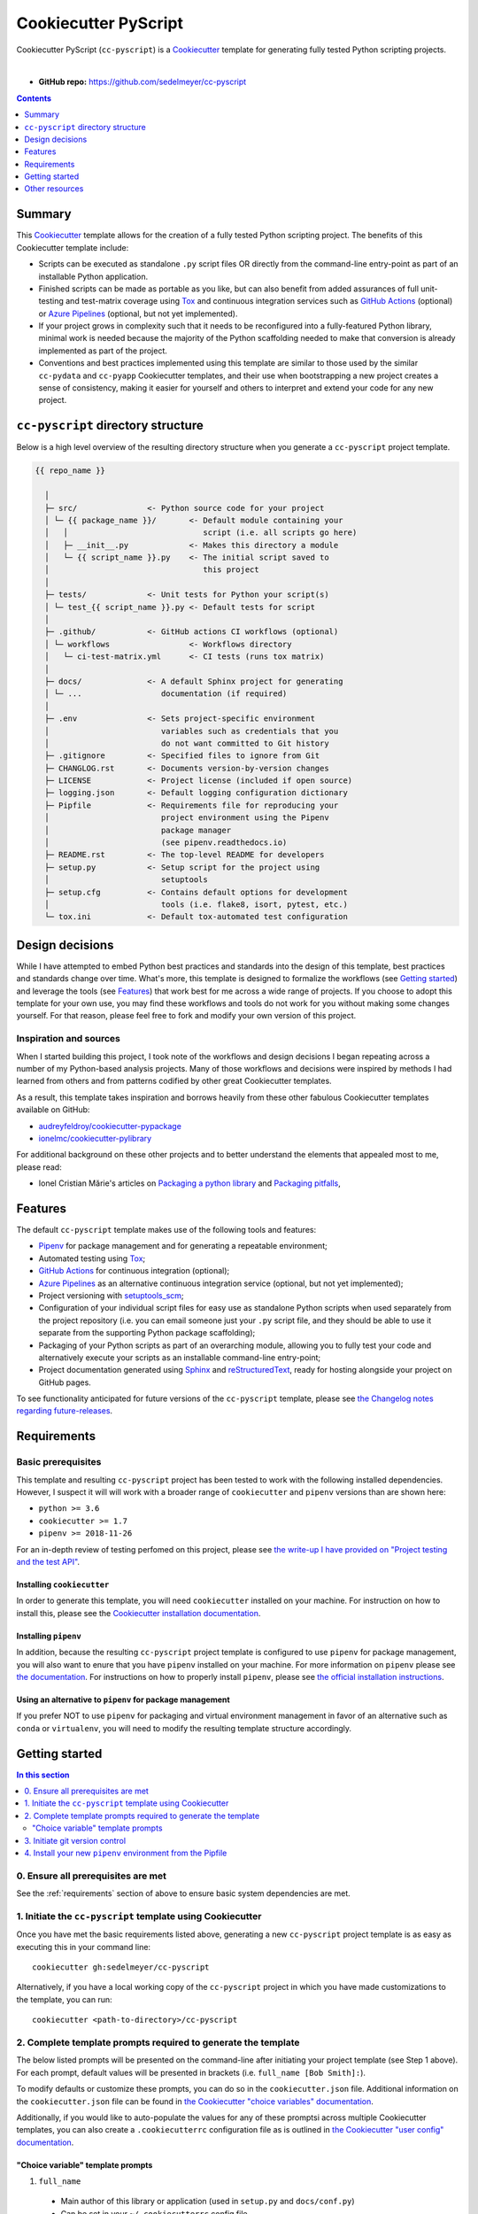 Cookiecutter PyScript
=====================

Cookiecutter PyScript (``cc-pyscript``) is a Cookiecutter_ template for generating fully tested Python scripting projects.

.. image:: https://github.com/sedelmeyer/cc-pyscript/workflows/build/badge.svg?branch=master
    :target: https://github.com/sedelmeyer/cc-pyscript/actions

.. image:: https://img.shields.io/badge/License-MIT-black.svg
    :target: https://github.com/sedelmeyer/cc-pyscript/blob/master/LICENSE

|

* **GitHub repo:** https://github.com/sedelmeyer/cc-pyscript

.. contents:: Contents
  :local:
  :depth: 1
  :backlinks: top

Summary
-------

This Cookiecutter_ template allows for the creation of a fully tested Python scripting project. The benefits of this Cookiecutter template include:

* Scripts can be executed as standalone ``.py`` script files OR directly from the command-line entry-point as part of an installable Python application.

* Finished scripts can be made as portable as you like, but can also benefit from added assurances of full unit-testing and test-matrix coverage using Tox_ and continuous integration services such as `GitHub Actions`_ (optional) or `Azure Pipelines`_ (optional, but not yet implemented).

* If your project grows in complexity such that it needs to be reconfigured into a fully-featured Python library, minimal work is needed because the majority of the Python scaffolding needed to make that conversion is already implemented as part of the project.
  
* Conventions and best practices implemented using this template are similar to those used by the similar ``cc-pydata`` and ``cc-pyapp`` Cookiecutter templates, and their use when bootstrapping a new project creates a sense of consistency, making it easier for yourself and others to interpret and extend your code for any new project.


``cc-pyscript`` directory structure
-----------------------------------

Below is a high level overview of the resulting directory structure when you generate a ``cc-pyscript`` project template.

.. code::

    {{ repo_name }}

      │
      ├─ src/               <- Python source code for your project
      │ └─ {{ package_name }}/       <- Default module containing your
      │   │                             script (i.e. all scripts go here)
      │   ├─ __init__.py             <- Makes this directory a module
      │   └─ {{ script_name }}.py    <- The initial script saved to
      │                                 this project
      │
      ├─ tests/             <- Unit tests for Python your script(s)
      │ └─ test_{{ script_name }}.py <- Default tests for script
      │
      ├─ .github/           <- GitHub actions CI workflows (optional)
      │ └─ workflows                 <- Workflows directory
      │   └─ ci-test-matrix.yml      <- CI tests (runs tox matrix)
      │
      ├─ docs/              <- A default Sphinx project for generating
      │ └─ ...                 documentation (if required)
      │
      ├─ .env               <- Sets project-specific environment
      │                        variables such as credentials that you
      │                        do not want committed to Git history
      ├─ .gitignore         <- Specified files to ignore from Git
      ├─ CHANGLOG.rst       <- Documents version-by-version changes
      ├─ LICENSE            <- Project license (included if open source)
      ├─ logging.json       <- Default logging configuration dictionary
      ├─ Pipfile            <- Requirements file for reproducing your
      │                        project environment using the Pipenv
      │                        package manager
      │                        (see pipenv.readthedocs.io)
      ├─ README.rst         <- The top-level README for developers
      ├─ setup.py           <- Setup script for the project using
      │                        setuptools
      ├─ setup.cfg          <- Contains default options for development
      │                        tools (i.e. flake8, isort, pytest, etc.)
      └─ tox.ini            <- Default tox-automated test configuration



.. _design:

Design decisions
----------------

While I have attempted to embed Python best practices and standards into the design of this template, best practices and standards change over time. What's more, this template is designed to formalize the workflows (see `Getting started`_) and leverage the tools (see `Features`_) that work best for me across a wide range of projects. If you choose to adopt this template for your own use, you may find these workflows and tools do not work for you without making some changes yourself. For that reason, please feel free to fork and modify your own version of this project.

.. _sources:

Inspiration and sources
^^^^^^^^^^^^^^^^^^^^^^^

When I started building this project, I took note of the workflows and design decisions I began repeating across a number of my Python-based analysis projects. Many of those workflows and decisions were inspired by methods I had learned from others and from patterns codified by other great Cookiecutter templates.

As a result, this template takes inspiration and borrows heavily from these other fabulous Cookiecutter templates available on GitHub:

* `audreyfeldroy/cookiecutter-pypackage`_
* `ionelmc/cookiecutter-pylibrary`_

For additional background on these other projects and to better understand the elements that appealed most to me, please read:

* Ionel Cristian Mărie's articles on `Packaging a python library`_ and `Packaging pitfalls`_,

.. _features:

Features
--------

The default ``cc-pyscript`` template makes use of the following tools and features:

* Pipenv_ for package management and for generating a repeatable environment;
* Automated testing using Tox_;
* `GitHub Actions`_ for continuous integration (optional);
* `Azure Pipelines`_ as an alternative continuous integration service (optional, but not yet implemented);
* Project versioning with `setuptools_scm`_;
* Configuration of your individual script files for easy use as standalone Python scripts when used separately from the project repository (i.e. you can email someone just your ``.py`` script file, and they should be able to use it separate from the supporting Python package scaffolding);
* Packaging of your Python scripts as part of an overarching module, allowing you to fully test your code and alternatively execute your scripts as an installable command-line entry-point;
* Project documentation generated using Sphinx_ and reStructuredText_, ready for hosting alongside your project on GitHub pages.

To see functionality anticipated for future versions of the ``cc-pyscript`` template, please see `the Changelog notes regarding future-releases <https://sedelmeyer.github.io/cc-pyscript/changelog.html#future-releases>`_.

.. _requirements:

Requirements
------------

Basic prerequisites
^^^^^^^^^^^^^^^^^^^

This template and resulting ``cc-pyscript`` project has been tested to work with the following installed dependencies. However, I suspect it will will work with a broader range of ``cookiecutter`` and ``pipenv`` versions than are shown here:

* ``python >= 3.6``
* ``cookiecutter >= 1.7``
* ``pipenv >= 2018-11-26``

For an in-depth review of testing perfomed on this project, please see `the write-up I have provided on "Project testing and the test API" <https://sedelmeyer.github.io/cc-pyscript/about.html#project-testing-and-test-api>`_.

Installing ``cookiecutter``
"""""""""""""""""""""""""""

In order to generate this template, you will need ``cookiecutter`` installed on your machine. For instruction on how to install this, please see the `Cookiecutter installation documentation <https://cookiecutter.readthedocs.io/en/1.7.2/installation.html>`_.

Installing ``pipenv``
"""""""""""""""""""""

In addition, because the resulting ``cc-pyscript`` project template is configured to use ``pipenv`` for package management, you will also want to enure that you have ``pipenv`` installed on your machine. For more information on ``pipenv`` please see `the documentation <https://pipenv.pypa.io/en/latest/>`_. For instructions on how to properly install ``pipenv``, please see `the official installation instructions <https://pipenv.pypa.io/en/latest/install/#installing-pipenv>`_.

Using an alternative to ``pipenv`` for package management
"""""""""""""""""""""""""""""""""""""""""""""""""""""""""

If you prefer NOT to use ``pipenv`` for packaging and virtual environment management in favor of an alternative such as ``conda`` or ``virtualenv``, you will need to modify the resulting template structure accordingly.


Getting started
---------------

.. contents:: In this section
  :local:
  :backlinks: top


0. Ensure all prerequisites are met
^^^^^^^^^^^^^^^^^^^^^^^^^^^^^^^^^^^

See the :ref:`requirements` section of above to ensure basic system dependencies are met.


1. Initiate the ``cc-pyscript`` template using Cookiecutter
^^^^^^^^^^^^^^^^^^^^^^^^^^^^^^^^^^^^^^^^^^^^^^^^^^^^^^^^^^^

Once you have met the basic requirements listed above, generating a new ``cc-pyscript`` project template is as easy as executing this in your command line::

  cookiecutter gh:sedelmeyer/cc-pyscript

Alternatively, if you have a local working copy of the ``cc-pyscript`` project in which you have made customizations to the template, you can run::

  cookiecutter <path-to-directory>/cc-pyscript


2. Complete template prompts required to generate the template
^^^^^^^^^^^^^^^^^^^^^^^^^^^^^^^^^^^^^^^^^^^^^^^^^^^^^^^^^^^^^^

The below listed prompts will be presented on the command-line after initiating your project template (see Step 1 above). For each prompt, default values will be presented in brackets (i.e. ``full_name [Bob Smith]:``).

To modify defaults or customize these prompts, you can do so in the ``cookiecutter.json`` file. Additional information on the ``cookiecutter.json`` file can be found in `the Cookiecutter "choice variables" documentation <https://cookiecutter.readthedocs.io/en/1.7.2/advanced/choice_variables.html>`_.

Additionally, if you would like to auto-populate the values for any of these promptsi across multiple Cookiecutter templates, you can also create a ``.cookiecutterrc`` configuration file as is outlined in `the Cookiecutter "user config" documentation <https://cookiecutter.readthedocs.io/en/1.7.2/advanced/user_config.html#user-config>`_.

"Choice variable" template prompts
""""""""""""""""""""""""""""""""""

1. ``full_name``
  * Main author of this library or application (used in ``setup.py`` and ``docs/conf.py``)
  * Can be set in your ``~/.cookiecutterrc`` config file

2. ``email``
  * Contact email of the author (used in ``setup.py``)
  * Can be set in your ``~/.cookiecutterrc`` config file

3. ``website``

  * Website of the author (not yet used in resulting template).
  * Can be set in your ``~/.cookiecutterrc`` config file

4. ``github_username``

  * GitHub user name of this project (used for GitHub links in ``setup.py`` and ``docs/conf.py``)
  * Can be set in your ``~/.cookiecutterrc`` config file

5. ``project_name``

  * Verbose project name (used in headings in ``README.rst``, ``docs/index.rst``, etc.)

6. ``repo_name``

  * Repository root-directory name and repo name on GitHub (used in ``setup.py``, ``docs/conf.py``, and for GitHub links)

7. ``package_name``

  * Python package name (the source code package name as you would import it in your code, i.e.: ``import package_name``)


8. ``script_name``

   * Python script ``.py`` filename for the initial script saved to your project (can be executed as a standalone script by running a command such as ``python src/package_name/script_name.py -h`` )

9. ``distribution_name``

  * PyPI distribution name (what you would ``pip install``)

10. ``project_short_description``

  * One line description of the project (used in ``README.rst``, ``setup.py``, and ``docs/conf.py``)

11. ``release_date``

  * Release date of the project (ISO 8601 format), defaults to ``today`` (used in ``CHANGELOG.rst``)

12. ``year_from``

  * Initial copyright year (used in Sphinx ``docs/conf.py``)

13. ``version``

  * Release version, defaults to ``0.0.0`` (used in ``setup.py`` and ``docs/conf.py``)

14. ``scm_versioning``

  * Enables the use of `setuptools-scm <https://pypi.org/project/setuptools-scm/>`_, defaults to ``yes`` (there is currently no option to turn this off, all projects will include this capability by default)

15. ``license``

  * License to use in the rendered template
  * Available options:

    * MIT license
    * BSD 2-Clause license
    * BSD 3-Clause license
    * ISC license
    * Apache Software License 2.0
    * Not open source

  * If need help deciding which license to pick, see this: https://choosealicense.com/

16. ``test_runner``

  * Available options: ``pytest`` only

17. ``linter``

  * Available options: ``flake8`` only

18. ``command_line_interface``

  * Enables a CLI bin/executable file.
  * Available options: ``argparse`` only

19. ``command_line_interface_bin_name``

  * Name of the CLI bin/executable file (used to set the console script name in ``setup.py`` and the name you would use to invoke the CLI from your terminal when you have the overarching Python module installed in your active environment)

20. ``gh_actions``

  * Adds a default `GitHub Actions`_ badge and ``.github/workflows/ci-test-matrix.yml`` configuration file to the rendered template, defaults to ``yes``
  * Available options:

    * yes
    * no

21. ``tox``

  * Adds a default ``tox.ini`` test automation configuration file to the rendered template, defaults to ``yes`` (there is currently no option to turn this off, all projects will include this capability by default)


3. Initiate git version control
^^^^^^^^^^^^^^^^^^^^^^^^^^^^^^^

The first thing you should do once your template has been generated is to ``cd`` into your new repository and initialize ``git``::

  cd <newly-generate-directory>
  git init

This step will be required prior to inititating your Pipenv environment because ``setuptools-scm`` is used for versioning your newly generated package. If Git has not yet been initialized for your project, the ``pipenv`` install of your local package will fail in the next step below.


.. _install-pipenv:

4. Install your new ``pipenv`` environment from the Pipfile
^^^^^^^^^^^^^^^^^^^^^^^^^^^^^^^^^^^^^^^^^^^^^^^^^^^^^^^^^^^

Once you have Git version control initiated (see Step 3 above), you can build your working Pipenv_ virtual environment::

    pipenv install --dev

Note that the ``--dev`` option is specified so that both development and package dependencies are installed in your Pipenv environment.

To activate your environment after it has been created::

    pipenv shell

To deactivate your environment::

    exit

For a more complete overview of how to use ``pipenv`` for package and dependencies management, please see the Pipenv_ project page.

**Congratulations!** You've stood up a new ``cc-pyscript`` data science project template!

**Now it's time to explore some of the features of this template!**


.. _other resources:

Other resources
---------------

For further reading, please see `this project's full tutorial`_ as well as these other useful resources:

Cookiecutter resources
^^^^^^^^^^^^^^^^^^^^^^

* The Cookiecutter_ project on GitHub
* The official `Cookiecutter project documentation <https://cookiecutter.readthedocs.io/en/1.7.2/>`_

Tools leveraged by ``cc-pyscript``
^^^^^^^^^^^^^^^^^^^^^^^^^^^^^^^^^^

* Pipenv_ for package and virtual environment management
* `GitHub Actions`_ for continuous integration
* setuptools_scm_ for project versioning
* Sphinx_ and reStructuredText_ for authoring project documentation
* Pytest_ for use as a Python test-runner
* Tox_ for automated test configuration and matrix testing on multiple versions of Python

Articles related to Python packaging
^^^^^^^^^^^^^^^^^^^^^^^^^^^^^^^^^^^^

* `Packaging a python library`_
* `Packaging pitfalls`_
* `Distributing packages using setuptools <https://packaging.python.org/guides/distributing-packages-using-setuptools/>`_


.. _Cookiecutter: https://github.com/audreyr/cookiecutter
.. _`audreyfeldroy/cookiecutter-pypackage`: https://github.com/audreyfeldroy/cookiecutter-pypackage
.. _`ionelmc/cookiecutter-pylibrary`: https://github.com/ionelmc/cookiecutter-pylibrary
.. _Packaging a python library: https://blog.ionelmc.ro/2014/05/25/python-packaging/
.. _Packaging pitfalls: https://blog.ionelmc.ro/2014/06/25/python-packaging-pitfalls/
.. _Tox: https://tox.readthedocs.io/en/latest/
.. _Sphinx: http://sphinx-doc.org/
.. _reStructuredText: https://www.sphinx-doc.org/en/master/usage/restructuredtext/basics.html
.. _setuptools_scm: https://github.com/pypa/setuptools_scm/
.. _Pytest: http://pytest.org/
.. _Pipenv: https://pipenv.readthedocs.io/en/latest/#
.. _`Azure Pipelines`: https://azure.microsoft.com/en-us/services/devops/pipelines/
.. _`GitHub Actions`: https://github.com/features/actions

.. _`this project's full tutorial`: https://sedelmeyer.github.io/cc-pyscript/tutorial.html
